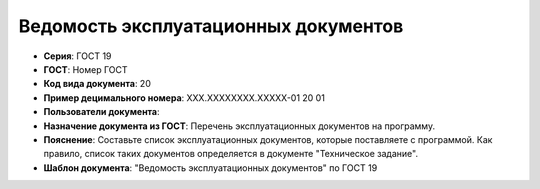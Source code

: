 Ведомость эксплуатационных документов
=====================================

- **Серия**: ГОСТ 19
- **ГОСТ**: Номер ГОСТ
- **Код вида документа**: 20
- **Пример децимального номера**: ХХХ.ХХХХХХХХ.ХХХХХ-01 20 01
- **Пользователи документа**:
- **Назначение документа из ГОСТ**: Перечень эксплуатационных документов на программу.
- **Пояснение**: Составьте список эксплуатационных документов, которые поставляете с программой. Как правило, список таких документов определяется в документе "Техническое задание".
- **Шаблон документа**: "Ведомость эксплуатационных документов" по ГОСТ 19
